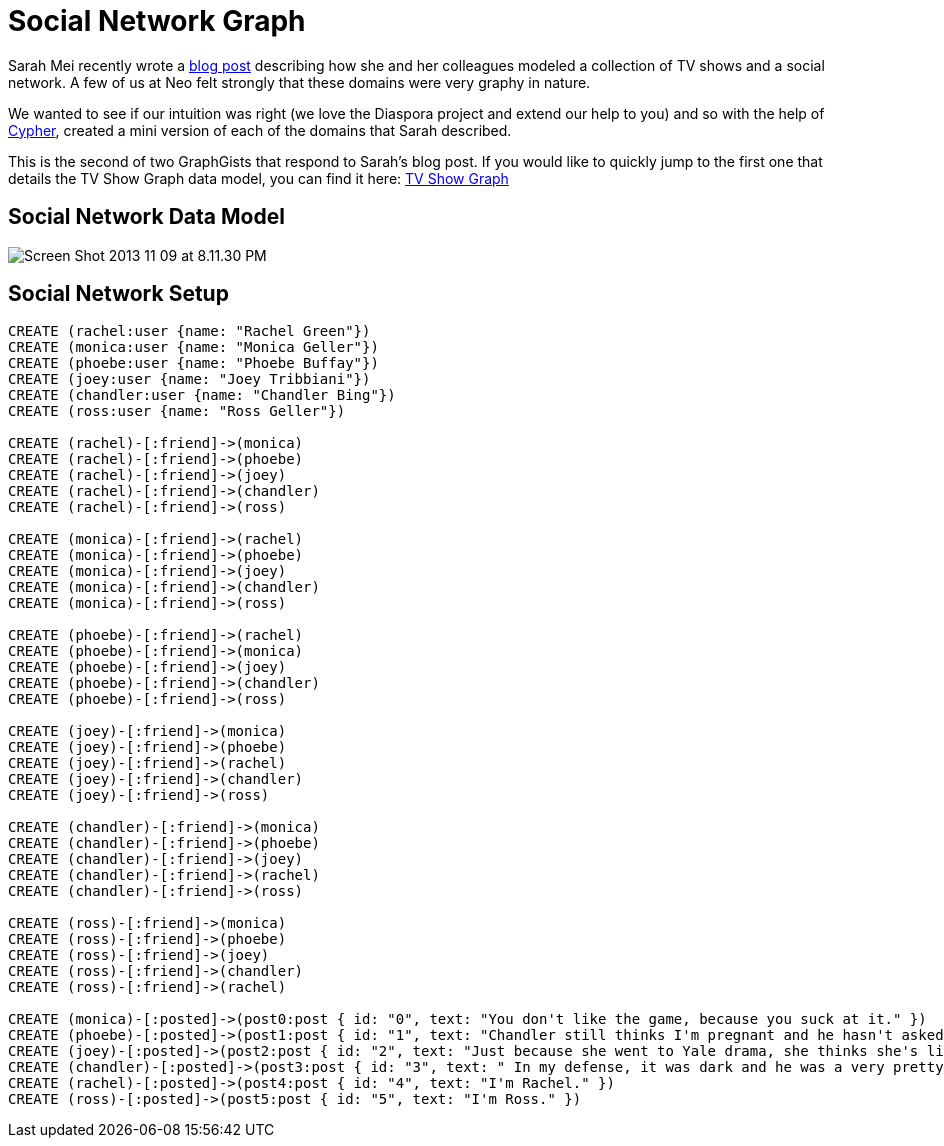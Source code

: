 = Social Network Graph

Sarah Mei recently wrote a http://www.sarahmei.com/blog/2013/11/11/why-you-should-never-use-mongodb/[blog post] describing how she and her colleagues modeled a collection of TV shows and a social network. A few of us at Neo felt strongly that these domains were very graphy in nature.

We wanted to see if our intuition was right (we love the Diaspora project and extend our help to you) and so with the help of http://docs.neo4j.org/chunked/preview/cypher-query-lang.html[Cypher], created a mini version of each of the domains that Sarah described.

This is the second of two GraphGists that respond to Sarah's blog post. If you would like to quickly jump to the first one that details the TV Show Graph data model, you can find it here: http://gist.neo4j.org/?github-kbastani%2Fgists%2F%2Fmeta%2Ftvshow.adoc[TV Show Graph]

== Social Network Data Model

image::http://www.sarahmei.com/blog/wp-content/uploads/2013/11/Screen-Shot-2013-11-09-at-8.11.30-PM.png[]

== Social Network Setup

[source,cypher]
----
CREATE (rachel:user {name: "Rachel Green"})
CREATE (monica:user {name: "Monica Geller"})
CREATE (phoebe:user {name: "Phoebe Buffay"})
CREATE (joey:user {name: "Joey Tribbiani"})
CREATE (chandler:user {name: "Chandler Bing"})
CREATE (ross:user {name: "Ross Geller"})

CREATE (rachel)-[:friend]->(monica)
CREATE (rachel)-[:friend]->(phoebe)
CREATE (rachel)-[:friend]->(joey)
CREATE (rachel)-[:friend]->(chandler)
CREATE (rachel)-[:friend]->(ross)

CREATE (monica)-[:friend]->(rachel)
CREATE (monica)-[:friend]->(phoebe)
CREATE (monica)-[:friend]->(joey)
CREATE (monica)-[:friend]->(chandler)
CREATE (monica)-[:friend]->(ross)

CREATE (phoebe)-[:friend]->(rachel)
CREATE (phoebe)-[:friend]->(monica)
CREATE (phoebe)-[:friend]->(joey)
CREATE (phoebe)-[:friend]->(chandler)
CREATE (phoebe)-[:friend]->(ross)

CREATE (joey)-[:friend]->(monica)
CREATE (joey)-[:friend]->(phoebe)
CREATE (joey)-[:friend]->(rachel)
CREATE (joey)-[:friend]->(chandler)
CREATE (joey)-[:friend]->(ross)

CREATE (chandler)-[:friend]->(monica)
CREATE (chandler)-[:friend]->(phoebe)
CREATE (chandler)-[:friend]->(joey)
CREATE (chandler)-[:friend]->(rachel)
CREATE (chandler)-[:friend]->(ross)

CREATE (ross)-[:friend]->(monica)
CREATE (ross)-[:friend]->(phoebe)
CREATE (ross)-[:friend]->(joey)
CREATE (ross)-[:friend]->(chandler)
CREATE (ross)-[:friend]->(rachel)

CREATE (monica)-[:posted]->(post0:post { id: "0", text: "You don't like the game, because you suck at it." })
CREATE (phoebe)-[:posted]->(post1:post { id: "1", text: "Chandler still thinks I'm pregnant and he hasn't asked me how I'm feeling or offered to carry my bags. I feel bad for the woman who ends up with him." })
CREATE (joey)-[:posted]->(post2:post { id: "2", text: "Just because she went to Yale drama, she thinks she's like the greatest actress since, since, sliced bread!" })
CREATE (chandler)-[:posted]->(post3:post { id: "3", text: " In my defense, it was dark and he was a very pretty guy." })
CREATE (rachel)-[:posted]->(post4:post { id: "4", text: "I'm Rachel." })
CREATE (ross)-[:posted]->(post5:post { id: "5", text: "I'm Ross." })


----

//graph

